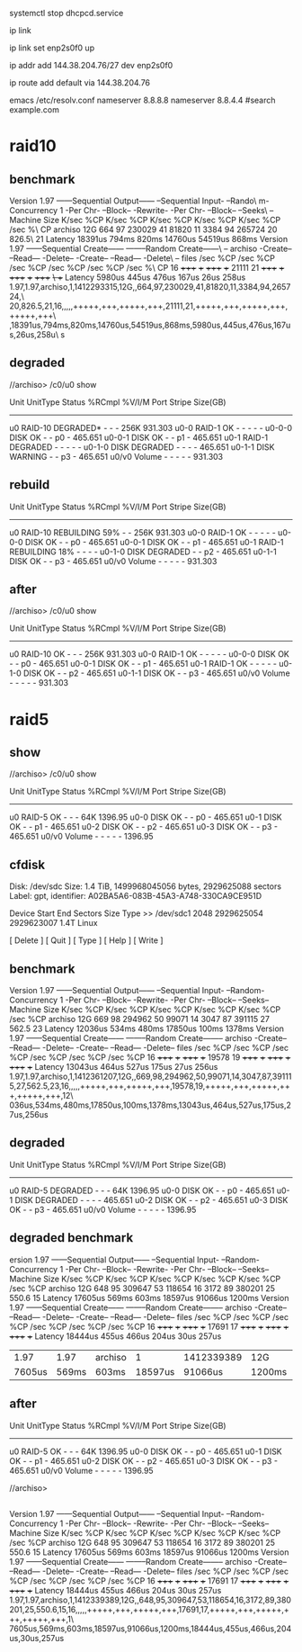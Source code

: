 systemctl stop dhcpcd.service

ip link

ip link set enp2s0f0 up

ip addr add 144.38.204.76/27 dev enp2s0f0

# may need to be my gateway instead of ip

ip route add default via 144.38.204.76

emacs /etc/resolv.conf
nameserver 8.8.8.8
nameserver 8.8.4.4
#search example.com

* raid10
** benchmark
Version  1.97       ------Sequential Output------ --Sequential Input- --Rando\
m-                                                                            
Concurrency   1     -Per Chr- --Block-- -Rewrite- -Per Chr- --Block-- --Seeks\
--                                                                            
Machine        Size K/sec %CP K/sec %CP K/sec %CP K/sec %CP K/sec %CP  /sec %\
CP                                                                            
archiso         12G   664  97 230029  41 81820  11  3384  94 265724  20 826.5\
  21                                                                          
Latency             18391us     794ms     820ms   14760us   54519us     868ms
Version  1.97       ------Sequential Create------ --------Random Create------\
--                                                                            
archiso             -Create-- --Read--- -Delete-- -Create-- --Read--- -Delete\
--                                                                            
              files  /sec %CP  /sec %CP  /sec %CP  /sec %CP  /sec %CP  /sec %\
CP                                                                            
                 16 +++++ +++ +++++ +++ 21111  21 +++++ +++ +++++ +++ +++++ +\
++                                                                            
Latency              5980us     445us     476us     167us      26us     258us
1.97,1.97,archiso,1,1412293315,12G,,664,97,230029,41,81820,11,3384,94,265724,\
20,826.5,21,16,,,,,+++++,+++,+++++,+++,21111,21,+++++,+++,+++++,+++,+++++,+++\
,18391us,794ms,820ms,14760us,54519us,868ms,5980us,445us,476us,167us,26us,258u\
s


** degraded

//archiso> /c0/u0 show

Unit     UnitType  Status         %RCmpl  %V/I/M  Port  Stripe  Size(GB)
------------------------------------------------------------------------
u0       RAID-10   DEGRADED*      -       -       -     256K    931.303   
u0-0     RAID-1    OK             -       -       -     -       -         
u0-0-0   DISK      OK             -       -       p0    -       465.651   
u0-0-1   DISK      OK             -       -       p1    -       465.651   
u0-1     RAID-1    DEGRADED       -       -       -     -       -         
u0-1-0   DISK      DEGRADED       -       -       -     -       465.651   
u0-1-1   DISK      WARNING        -       -       p3    -       465.651   
u0/v0    Volume    -              -       -       -     -       931.303  

** rebuild

Unit     UnitType  Status         %RCmpl  %V/I/M  Port  Stripe  Size(GB)
------------------------------------------------------------------------
u0       RAID-10   REBUILDING     59%     -       -     256K    931.303
u0-0     RAID-1    OK             -       -       -     -       -
u0-0-0   DISK      OK             -       -       p0    -       465.651
u0-0-1   DISK      OK             -       -       p1    -       465.651
u0-1     RAID-1    REBUILDING     18%     -       -     -       -
u0-1-0   DISK      DEGRADED       -       -       p2    -       465.651
u0-1-1   DISK      OK             -       -       p3    -       465.651
u0/v0    Volume    -              -       -       -     -       931.303



** after

//archiso> /c0/u0 show

Unit     UnitType  Status         %RCmpl  %V/I/M  Port  Stripe  Size(GB)
------------------------------------------------------------------------
u0       RAID-10   OK             -       -       -     256K    931.303   
u0-0     RAID-1    OK             -       -       -     -       -         
u0-0-0   DISK      OK             -       -       p0    -       465.651   
u0-0-1   DISK      OK             -       -       p1    -       465.651   
u0-1     RAID-1    OK             -       -       -     -       -         
u0-1-0   DISK      OK             -       -       p2    -       465.651   
u0-1-1   DISK      OK             -       -       p3    -       465.651   
u0/v0    Volume    -              -       -       -     -       931.303  

* raid5

** show
//archiso> /c0/u0 show


Unit     UnitType  Status         %RCmpl  %V/I/M  Port  Stripe  Size(GB)
------------------------------------------------------------------------
u0       RAID-5    OK             -       -       -     64K     1396.95   
u0-0     DISK      OK             -       -       p0    -       465.651   
u0-1     DISK      OK             -       -       p1    -       465.651   
u0-2     DISK      OK             -       -       p2    -       465.651   
u0-3     DISK      OK             -       -       p3    -       465.651   
u0/v0    Volume    -              -       -       -     -       1396.95   


** cfdisk

                                              Disk: /dev/sdc
                                                    Size: 1.4 TiB, 1499968045056 bytes, 2929625088 sectors
                                                 Label: gpt, identifier: A02BA5A6-083B-45A3-A748-330CA9CE951D

    Device                                     Start                        End                   Sectors                 Size Type
>>  /dev/sdc1                                   2048                 2929625054                2929623007                 1.4T Linux





                                             [  Delete  ]  [   Quit   ]  [   Type   ]  [   Help   ]  [   Write  ]


** benchmark 

Version  1.97       ------Sequential Output------ --Sequential Input- --Random-
Concurrency   1     -Per Chr- --Block-- -Rewrite- -Per Chr- --Block-- --Seeks--
Machine        Size K/sec %CP K/sec %CP K/sec %CP K/sec %CP K/sec %CP  /sec %CP
archiso         12G   669  98 294962  50 99071  14  3047  87 391115  27 562.5  23
Latency             12036us     534ms     480ms   17850us     100ms    1378ms
Version  1.97       ------Sequential Create------ --------Random Create--------
archiso             -Create-- --Read--- -Delete-- -Create-- --Read--- -Delete--
              files  /sec %CP  /sec %CP  /sec %CP  /sec %CP  /sec %CP  /sec %CP
                 16 +++++ +++ +++++ +++ 19578  19 +++++ +++ +++++ +++ +++++ +++
Latency             13043us     464us     527us     175us      27us     256us
1.97,1.97,archiso,1,1412361207,12G,,669,98,294962,50,99071,14,3047,87,391115,27,562.5,23,16,,,,,+++++,+++,+++++,+++,19578,19,+++++,+++,+++++,+++,+++++,+++,12\
036us,534ms,480ms,17850us,100ms,1378ms,13043us,464us,527us,175us,27us,256us


** degraded
Unit     UnitType  Status         %RCmpl  %V/I/M  Port  Stripe  Size(GB)
------------------------------------------------------------------------
u0       RAID-5    DEGRADED       -       -       -     64K     1396.95   
u0-0     DISK      OK             -       -       p0    -       465.651   
u0-1     DISK      DEGRADED       -       -       -     -       465.651   
u0-2     DISK      OK             -       -       p2    -       465.651   
u0-3     DISK      OK             -       -       p3    -       465.651   
u0/v0    Volume    -              -       -       -     -       1396.95  


** degraded benchmark
ersion  1.97       ------Sequential Output------ --Sequential Input- --Random-
Concurrency   1     -Per Chr- --Block-- -Rewrite- -Per Chr- --Block-- --Seeks--
Machine        Size K/sec %CP K/sec %CP K/sec %CP K/sec %CP K/sec %CP  /sec %CP
archiso         12G   648  95 309647  53 118654  16  3172  89 380201  25 550.6  15
Latency             17605us     569ms     603ms   18597us   91066us    1200ms
Version  1.97       ------Sequential Create------ --------Random Create--------
archiso             -Create-- --Read--- -Delete-- -Create-- --Read--- -Delete--
              files  /sec %CP  /sec %CP  /sec %CP  /sec %CP  /sec %CP  /sec %CP
                 16 +++++ +++ +++++ +++ 17691  17 +++++ +++ +++++ +++ +++++ +++
Latency             18444us     455us     466us     204us      30us     257us
|   1.97 |  1.97 | archiso |       1 | 1412339389 | 12G    |         |   648 |    95 | 309647 |   53 | 118654 | 16 | 3172 | 89 | 380201 | 25 | 550.6 | 15 | 16 |   |   |   |   | +++++ | +++ | +++++ | +++ | 17691 | 17 | +++++ | +++ | +++++ | +++ | +++++ | +++ | 1\ |
| 7605us | 569ms | 603ms   | 18597us |    91066us | 1200ms | 18444us | 455us | 466us |  204us | 30us |  257us |    |      |    |        |    |       |    |    |   |   |   |   |       |     |       |     |       |    |       |     |       |     |       |     |    |

** after
Unit     UnitType  Status         %RCmpl  %V/I/M  Port  Stripe  Size(GB)
------------------------------------------------------------------------
u0       RAID-5    OK             -       -       -     64K     1396.95   
u0-0     DISK      OK             -       -       p0    -       465.651   
u0-1     DISK      OK             -       -       p1    -       465.651   
u0-2     DISK      OK             -       -       p2    -       465.651   
u0-3     DISK      OK             -       -       p3    -       465.651   
u0/v0    Volume    -              -       -       -     -       1396.95   

//archiso> 


** 
Version  1.97       ------Sequential Output------ --Sequential Input- --Random-
Concurrency   1     -Per Chr- --Block-- -Rewrite- -Per Chr- --Block-- --Seeks--
Machine        Size K/sec %CP K/sec %CP K/sec %CP K/sec %CP K/sec %CP  /sec %CP
archiso         12G   648  95 309647  53 118654  16  3172  89 380201  25 550.6  15
Latency             17605us     569ms     603ms   18597us   91066us    1200ms
Version  1.97       ------Sequential Create------ --------Random Create--------
archiso             -Create-- --Read--- -Delete-- -Create-- --Read--- -Delete--
              files  /sec %CP  /sec %CP  /sec %CP  /sec %CP  /sec %CP  /sec %CP
                 16 +++++ +++ +++++ +++ 17691  17 +++++ +++ +++++ +++ +++++ +++
Latency             18444us     455us     466us     204us      30us     257us
1.97,1.97,archiso,1,1412339389,12G,,648,95,309647,53,118654,16,3172,89,380201,25,550.6,15,16,,,,,+++++,+++,+++++,+++,17691,17,+++++,+++,+++++,+++,+++++,+++,1\
7605us,569ms,603ms,18597us,91066us,1200ms,18444us,455us,466us,204us,30us,257us



